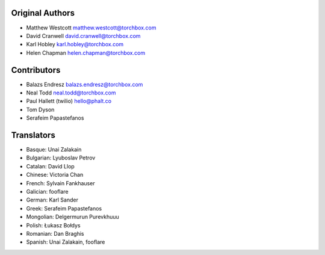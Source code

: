 Original Authors
================

* Matthew Westcott matthew.westcott@torchbox.com
* David Cranwell david.cranwell@torchbox.com
* Karl Hobley karl.hobley@torchbox.com
* Helen Chapman helen.chapman@torchbox.com

Contributors
============

* Balazs Endresz balazs.endresz@torchbox.com
* Neal Todd neal.todd@torchbox.com
* Paul Hallett (twilio) hello@phalt.co
* Tom Dyson
* Serafeim Papastefanos

Translators
===========

* Basque: Unai Zalakain
* Bulgarian: Lyuboslav Petrov
* Catalan: David Llop
* Chinese: Victoria Chan
* French: Sylvain Fankhauser
* Galician: fooflare
* German: Karl Sander
* Greek: Serafeim Papastefanos
* Mongolian: Delgermurun Purevkhuuu
* Polish: Łukasz Bołdys
* Romanian: Dan Braghis
* Spanish: Unai Zalakain, fooflare

